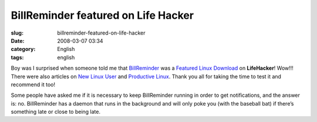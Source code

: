 BillReminder featured on Life Hacker
####################################
:slug: billreminder-featured-on-life-hacker
:date: 2008-03-07 03:34
:category: English
:tags: english

Boy was I surprised when someone told me that
`BillReminder <http://billreminder.gnulinuxbrasil.org>`__ was a
`Featured Linux
Download <http://lifehacker.com/364033/keep-better-tabs-on-bills-with-billreminder>`__
on **LifeHacker**! Wow!!! There were also articles on `New Linux
User <http://www.newlinuxuser.com/remember-to-pay-your-bills-with-billreminder/>`__
and `Productive
Linux <http://productivelinux.com/2008/03/05/stay-on-top-of-bills-with-billreminder/>`__.
Thank you all for taking the time to test it and recommend it too!

Some people have asked me if it is necessary to keep BillReminder
running in order to get notifications, and the answer is: no.
BillReminder has a daemon that runs in the background and will only poke
you (with the baseball bat) if there’s something late or close to being
late.
